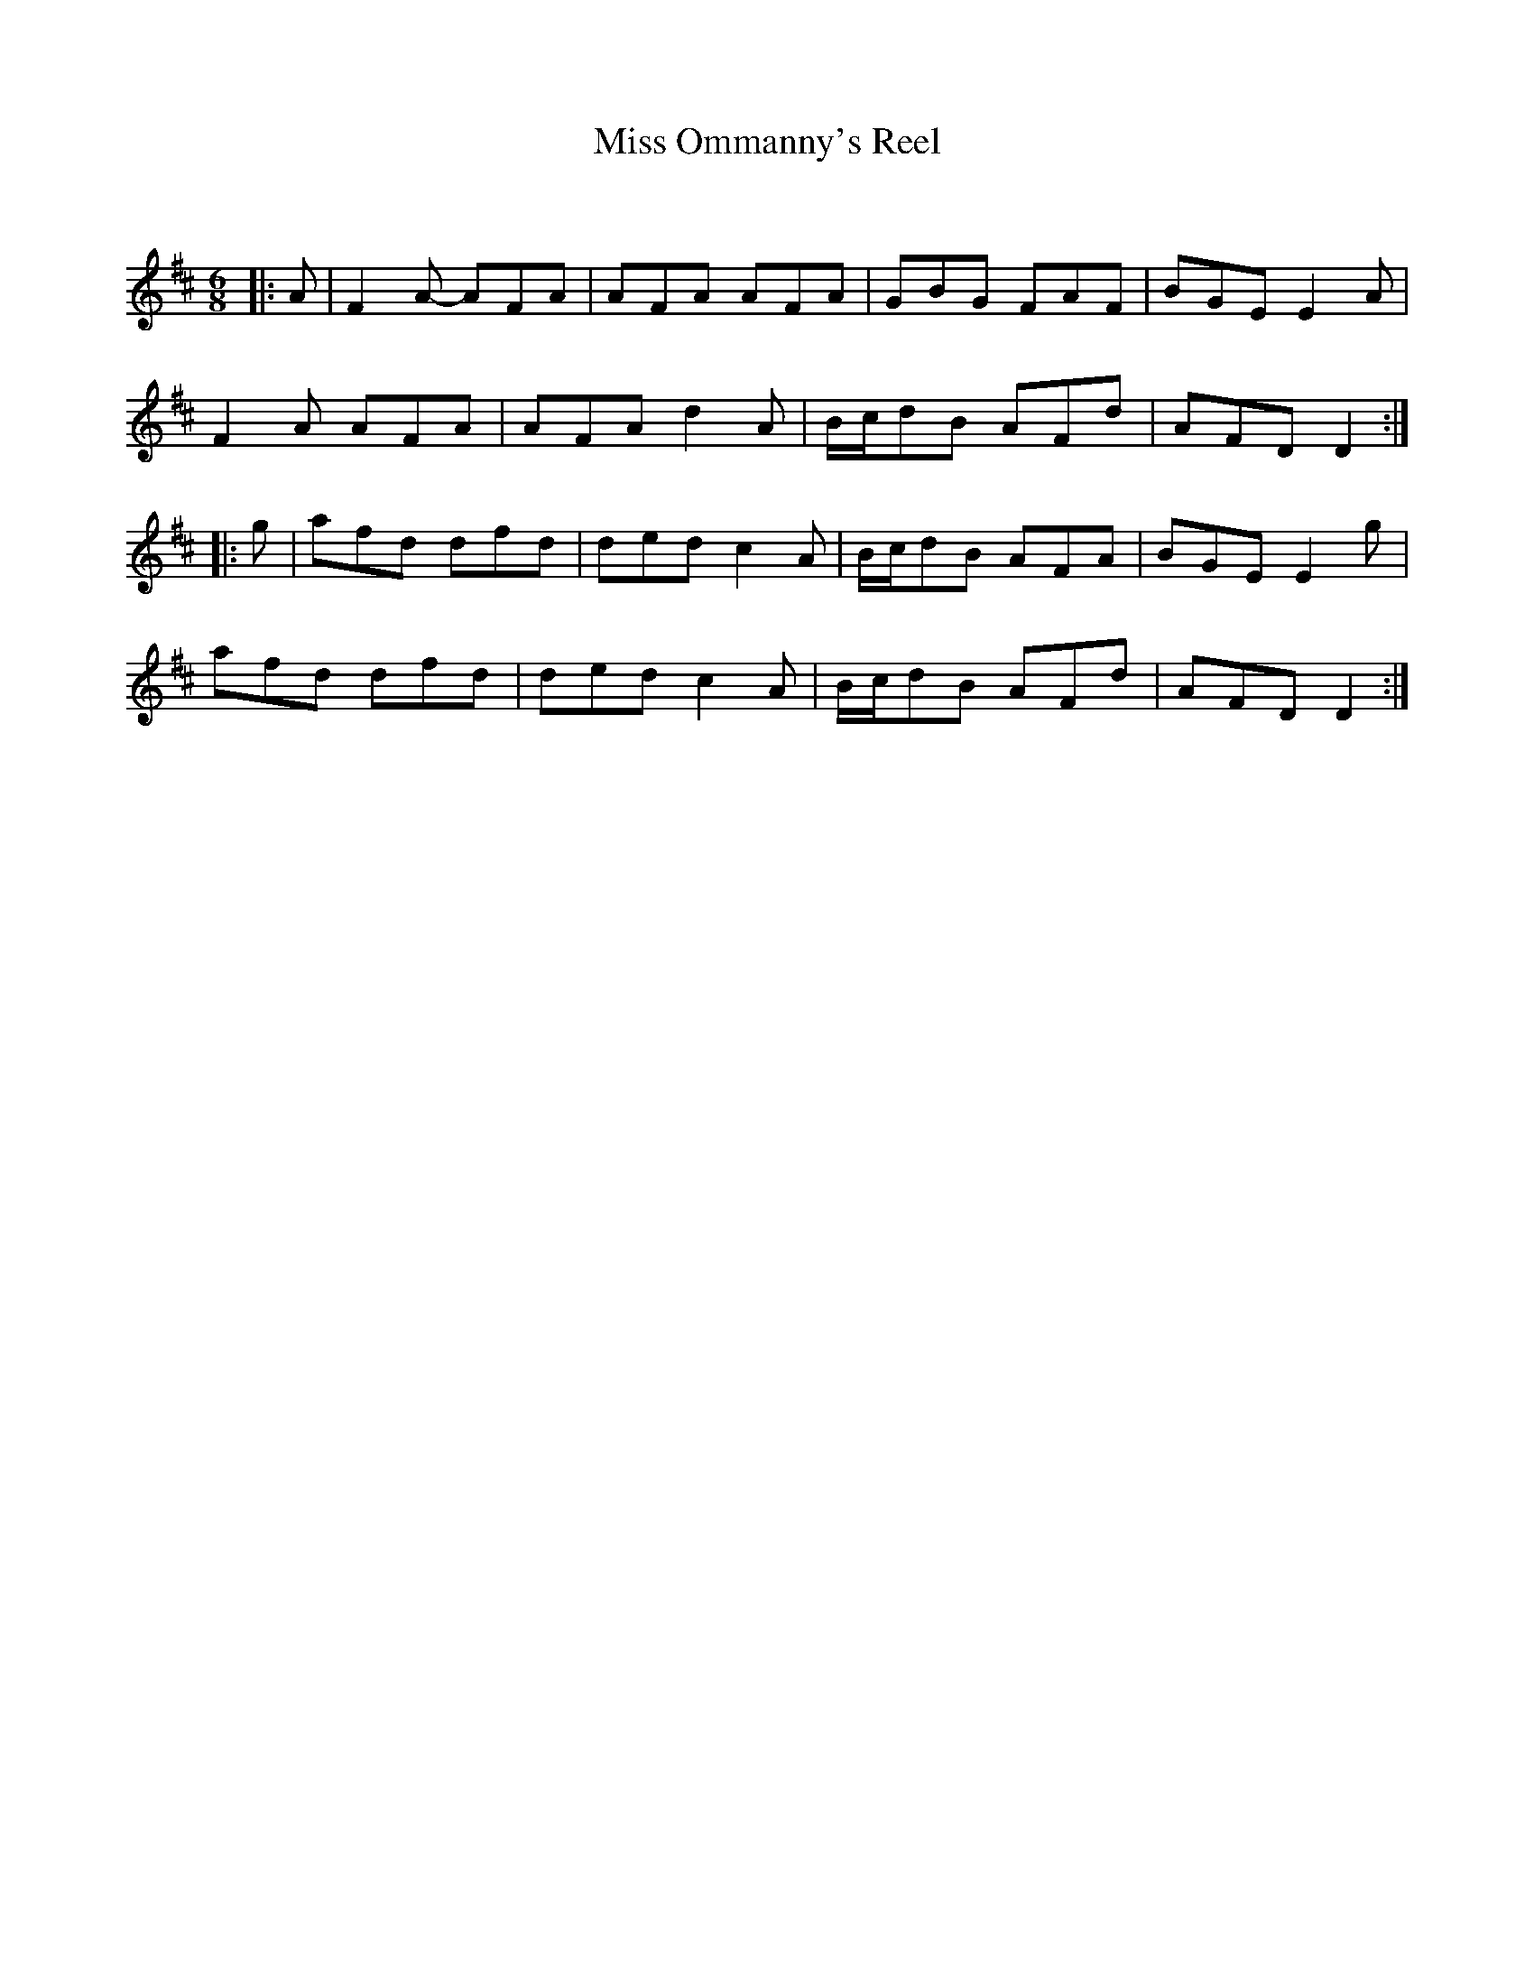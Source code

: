 X:1
T: Miss Ommanny's Reel
C:
R:Jig
Q: 180
K:D
M:6/8
L:1/8
|:A|F2A- AFA|AFA AFA|GBG FAF|BGE E2A|
F2A AFA|AFA d2A|B1/2c1/2dB AFd|AFD D2:|
|:g|afd dfd|ded c2A|B1/2c1/2dB AFA|BGE E2g|
afd dfd|ded c2A|B1/2c1/2dB AFd|AFD D2:|
